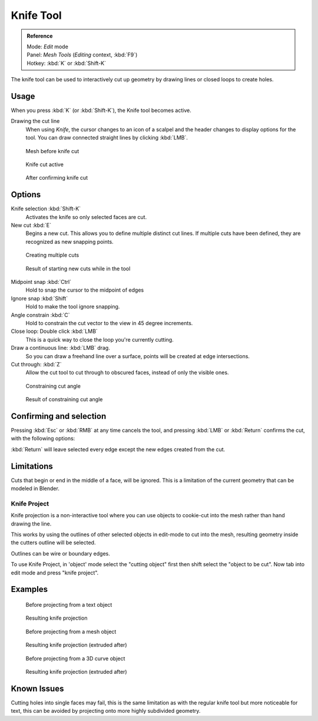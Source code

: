 
**********
Knife Tool
**********

.. admonition:: Reference
   :class: refbox

   | Mode:     *Edit* mode
   | Panel:    *Mesh Tools* (*Editing* context, :kbd:`F9`)
   | Hotkey:   :kbd:`K` or :kbd:`Shift-K`


The knife tool can be used to interactively cut up geometry by drawing lines or closed loops to create holes.


Usage
=====

When you press :kbd:`K` (or :kbd:`Shift-K`), the Knife tool becomes active.

Drawing the cut line
   When using *Knife*, the cursor changes to an icon of a scalpel
   and the header changes to display options for the tool.
   You can draw connected straight lines by clicking :kbd:`LMB`.


.. figure:: /images/Knife1.jpg
   :width: 200px

   Mesh before knife cut


.. figure:: /images/Knife2.jpg
   :width: 200px

   Knife cut active


.. figure:: /images/Knife3.jpg
   :width: 200px

   After confirming knife cut


Options
=======


Knife selection :kbd:`Shift-K`
   Activates the knife so only selected faces are cut.

New cut :kbd:`E`
   Begins a new cut. This allows you to define multiple distinct cut lines.
   If multiple cuts have been defined, they are recognized as new snapping points.


.. figure:: /images/Knife4.jpg
   :width: 300px

   Creating multiple cuts


.. figure:: /images/Knife5.jpg
   :width: 300px

   Result of starting new cuts while in the tool


Midpoint snap :kbd:`Ctrl`
   Hold to snap the cursor to the midpoint of edges
Ignore snap :kbd:`Shift`
   Hold to make the tool ignore snapping.
Angle constrain :kbd:`C`
   Hold to constrain the cut vector to the view in 45 degree increments.
Close loop: Double click :kbd:`LMB`
   This is a quick way to close the loop you're currently cutting.
Draw a continuous line: :kbd:`LMB` drag.
   So you can draw a freehand line over a surface,
   points will be created at edge intersections.
Cut through: :kbd:`Z`
   Allow the cut tool to cut through to obscured faces, instead of only the visible ones.

.. figure:: /images/Knife6.jpg
   :width: 300px

   Constraining cut angle


.. figure:: /images/Knife7.jpg
   :width: 300px

   Result of constraining cut angle


Confirming and selection
========================

Pressing :kbd:`Esc` or :kbd:`RMB` at any time cancels the tool,
and pressing :kbd:`LMB` or :kbd:`Return` confirms the cut, with the following options:

:kbd:`Return` will leave selected every edge except the new edges created from the cut.


Limitations
===========

Cuts that begin or end in the middle of a face, will be ignored.
This is a limitation of the current geometry that can be modeled in Blender.


Knife Project
*************

Knife projection is a non-interactive tool where you can use objects to cookie-cut into the
mesh rather than hand drawing the line.

This works by using the outlines of other selected objects in edit-mode to cut into the mesh,
resulting geometry inside the cutters outline will be selected.

Outlines can be wire or boundary edges.

To use Knife Project,
in 'object' mode select the "cutting object" first then shift select the "object to be cut".
Now tab into edit mode and press "knife project".


Examples
========

.. figure:: /images/Knife_project_text_before.jpg
   :width: 300px

   Before projecting from a text object


.. figure:: /images/Knife_project_text_after.jpg
   :width: 300px

   Resulting knife projection


.. figure:: /images/Knife_project_mesh_before.jpg
   :width: 300px

   Before projecting from a mesh object


.. figure:: /images/Knife_project_mesh_after.jpg
   :width: 300px

   Resulting knife projection (extruded after)


.. figure:: /images/Knife_project_curve_before.jpg
   :width: 300px

   Before projecting from a 3D curve object


.. figure:: /images/Knife_project_curve_after.jpg
   :width: 300px

   Resulting knife projection (extruded after)


Known Issues
============

Cutting holes into single faces may fail,
this is the same limitation as with the regular knife tool but more noticeable for text,
this can be avoided by projecting onto more highly subdivided geometry.
